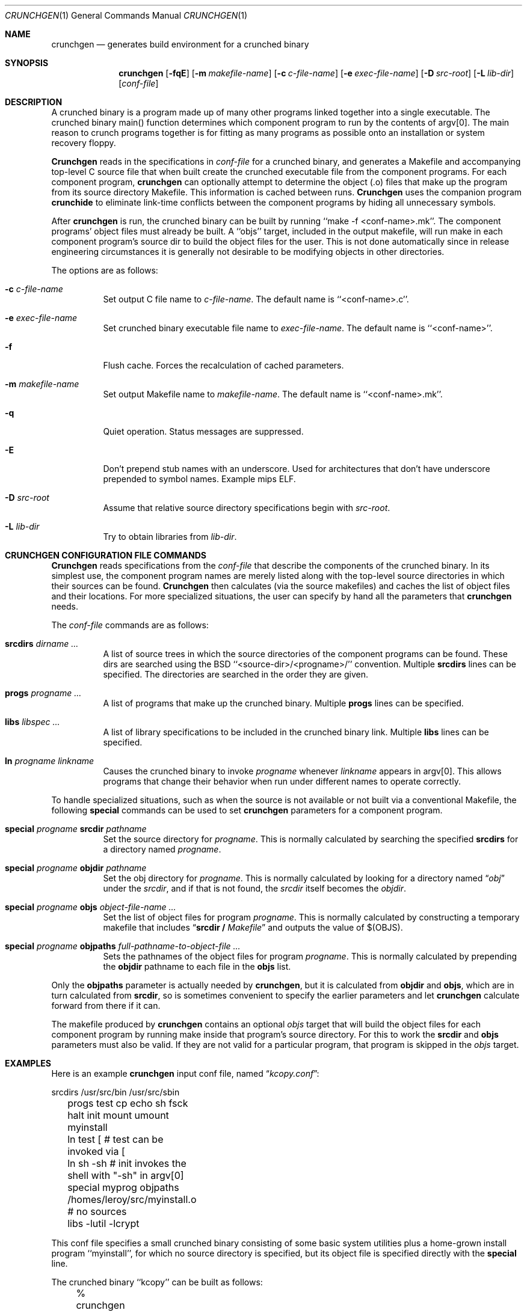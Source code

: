 .\"	$OpenBSD: crunchgen.1,v 1.11 2003/05/08 09:17:56 jmc Exp $
.\"
.\"
.\" Copyright (c) 1994 University of Maryland
.\" All Rights Reserved.
.\"
.\" Permission to use, copy, modify, distribute, and sell this software and its
.\" documentation for any purpose is hereby granted without fee, provided that
.\" the above copyright notice appear in all copies and that both that
.\" copyright notice and this permission notice appear in supporting
.\" documentation, and that the name of U.M. not be used in advertising or
.\" publicity pertaining to distribution of the software without specific,
.\" written prior permission.  U.M. makes no representations about the
.\" suitability of this software for any purpose.  It is provided "as is"
.\" without express or implied warranty.
.\"
.\" U.M. DISCLAIMS ALL WARRANTIES WITH REGARD TO THIS SOFTWARE, INCLUDING ALL
.\" IMPLIED WARRANTIES OF MERCHANTABILITY AND FITNESS, IN NO EVENT SHALL U.M.
.\" BE LIABLE FOR ANY SPECIAL, INDIRECT OR CONSEQUENTIAL DAMAGES OR ANY DAMAGES
.\" WHATSOEVER RESULTING FROM LOSS OF USE, DATA OR PROFITS, WHETHER IN AN
.\" ACTION OF CONTRACT, NEGLIGENCE OR OTHER TORTIOUS ACTION, ARISING OUT OF OR
.\" IN CONNECTION WITH THE USE OR PERFORMANCE OF THIS SOFTWARE.
.\"
.\" Author: James da Silva, Systems Design and Analysis Group
.\"			   Computer Science Department
.\"			   University of Maryland at College Park
.\"
.Dd June 14, 1994
.Dt CRUNCHGEN 1
.Os
.Sh NAME
.Nm \&crunchgen
.Nd generates build environment for a crunched binary
.Sh SYNOPSIS
.Nm \&crunchgen
.Op Fl fqE
.Op Fl m Ar makefile-name
.Op Fl c Ar c-file-name
.Op Fl e Ar exec-file-name
.Op Fl D Ar src-root
.Op Fl L Ar lib-dir
.Op Ar conf-file
.Sh DESCRIPTION

A crunched binary is a program made up of many other programs linked
together into a single executable.  The crunched binary main()
function determines which component program to run by the contents of
argv[0].  The main reason to crunch programs together is for fitting
as many programs as possible onto an installation or system recovery
floppy.

.Pp
.Nm Crunchgen
reads in the specifications in
.Ar conf-file
for a crunched binary, and generates a Makefile and accompanying
top-level C source file that when built create the crunched executable
file from the component programs.  For each component program,
.Nm crunchgen
can optionally attempt to determine the object (.o) files that make up
the program from its source directory Makefile.  This information is
cached between runs.
.Nm Crunchgen
uses the companion program
.Nm crunchide
to eliminate link-time conflicts between the component programs by
hiding all unnecessary symbols.

.Pp
After
.Nm crunchgen
is run, the crunched binary can be built by running ``make -f
<conf-name>.mk''.  The component programs' object files must already
be built.  A ``objs'' target, included in the output makefile, will
run make in each component program's source dir to build the object
files for the user.  This is not done automatically since in release
engineering circumstances it is generally not desirable to be
modifying objects in other directories.

.Pp
The options are as follows:
.Bl -tag -width indent
.It Fl c Ar c-file-name
Set output C file name to
.Ar c-file-name .
The default name is ``<conf-name>.c''.
.It Fl e Ar exec-file-name
Set crunched binary executable file name to
.Ar exec-file-name .
The default name is ``<conf-name>''.
.It Fl f
Flush cache.  Forces the recalculation of cached parameters.
.It Fl m Ar makefile-name
Set output Makefile name to
.Ar makefile-name .
The default name is ``<conf-name>.mk''.
.It Fl q
Quiet operation.  Status messages are suppressed.
.It Fl E
Don't prepend stub names with an underscore. Used for architectures that
don't have underscore prepended to symbol names. Example mips ELF.
.It Fl D Ar src-root
Assume that relative source directory specifications begin with
.Ar src-root .
.It Fl L Ar lib-dir
Try to obtain libraries from
.Ar lib-dir .
.El
.Sh CRUNCHGEN CONFIGURATION FILE COMMANDS

.Nm Crunchgen
reads specifications from the
.Ar conf-file
that describe the components of the crunched binary.  In its simplest
use, the component program names are merely listed along with the
top-level source directories in which their sources can be found.
.Nm Crunchgen
then calculates (via the source makefiles) and caches the
list of object files and their locations.  For more specialized
situations, the user can specify by hand all the parameters that
.Nm crunchgen
needs.
.Pp
The
.Ar conf-file
commands are as follows:
.Bl -tag -width indent
.It Nm srcdirs Ar dirname ...
A list of source trees in which the source directories of the
component programs can be found.  These dirs are searched using the
BSD ``<source-dir>/<progname>/'' convention.  Multiple
.Nm srcdirs
lines can be specified.  The directories are searched in the order
they are given.
.It Nm progs Ar progname ...
A list of programs that make up the crunched binary.  Multiple
.Nm progs
lines can be specified.
.It Nm libs Ar libspec ...
A list of library specifications to be included in the crunched binary link.
Multiple
.Nm libs
lines can be specified.
.It Nm ln Ar progname linkname
Causes the crunched binary to invoke
.Ar progname
whenever
.Ar linkname
appears in argv[0].  This allows programs that change their behavior when
run under different names to operate correctly.
.El

To handle specialized situations, such as when the source is not
available or not built via a conventional Makefile, the following
.Nm special
commands can be used to set
.Nm crunchgen
parameters for a component program.
.Bl -tag -width indent
.It Nm special Ar progname Nm srcdir Ar pathname
Set the source directory for
.Ar progname .
This is normally calculated by searching the specified
.Nm srcdirs
for a directory named
.Ar progname .
.It Nm special Ar progname Nm objdir Ar pathname
Set the obj directory for
.Ar progname .
This is normally calculated by looking for a directory named
.Dq Pa obj
under the
.Ar srcdir ,
and if that is not found, the
.Ar srcdir
itself becomes the
.Ar objdir .
.It Nm special Ar progname Nm objs Ar object-file-name ...
Set the list of object files for program
.Ar progname .
This is normally calculated by constructing a temporary makefile that includes
.Dq Nm srcdir / Pa Makefile
and outputs the value of $(OBJS).
.It Nm special Ar progname Nm objpaths Ar full-pathname-to-object-file ...
Sets the pathnames of the object files for program
.Ar progname .
This is normally calculated by prepending the
.Nm objdir
pathname to each file in the
.Nm objs
list.
.El

.Pp
Only the
.Nm objpaths
parameter is actually needed by
.Nm crunchgen ,
but it is calculated from
.Nm objdir
and
.Nm objs ,
which are in turn calculated from
.Nm srcdir ,
so is sometimes convenient to specify the earlier parameters and let
.Nm crunchgen
calculate forward from there if it can.

.Pp
The makefile produced by
.Nm crunchgen
contains an optional
.Ar objs
target that will build the object files for each component program by
running make inside that program's source directory.  For this to work the
.Nm srcdir
and
.Nm objs
parameters must also be valid.  If they are not valid for a particular program, that
program is skipped in the
.Ar objs
target.
.Sh EXAMPLES
Here is an example
.Nm crunchgen
input conf file, named
.Dq Pa kcopy.conf :
.Pp
.nf
	srcdirs /usr/src/bin /usr/src/sbin

	progs test cp echo sh fsck halt init mount umount myinstall
	ln test [       # test can be invoked via [
	ln sh -sh       # init invokes the shell with "-sh" in argv[0]

	special myprog objpaths /homes/leroy/src/myinstall.o # no sources

	libs -lutil -lcrypt
.fi
.Pp
This conf file specifies a small crunched binary consisting of some
basic system utilities plus a home-grown install program ``myinstall'',
for which no source directory is specified, but its object file is
specified directly with the
.Nm special
line.
.Pp
The crunched binary ``kcopy'' can be built as follows:
.Pp
.nf
	% crunchgen -m Makefile kcopy.conf    # gen Makefile and kcopy.c
	% make objs		# build the component programs' .o files
	% make			# build the crunched binary kcopy
	% kcopy sh		# test that this invokes a sh shell
	$			# it works!
.fi
.Pp
At this point the binary ``kcopy'' can be copied onto an install floppy
and hard-linked to the names of the component programs.
.Sh SEE ALSO
.Xr crunchide 1
.Sh CAVEATS
While
.Nm crunch
takes care to eliminate link conflicts between the component programs
of a crunched binary, conflicts are still possible between the
libraries that are linked in.  Some shuffling in the order of
libraries may be required, and in some rare cases two libraries may
have an unresolveable conflict and thus cannot be crunched together.
.Pp
Some versions of the BSD build environment do not by default build the
intermediate object file for single-source file programs.  The ``make
objs'' target must then be used to get those object files built, or
some other arrangements made.
.Sh AUTHORS
.Nm Crunch
was written by James da Silva <jds@cs.umd.edu>.
.sp 0
Copyright (c) 1994 University of Maryland.  All Rights Reserved.
